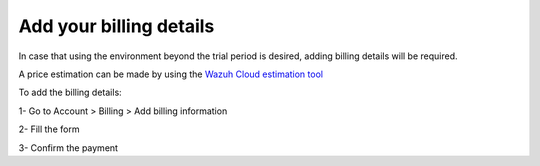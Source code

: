 .. Copyright (C) 2020 Wazuh, Inc.

.. _cloud_account_billing_details:

Add your billing details
========================

.. meta::
  :description: Learn how to add your billing details. 

In case that using the environment beyond the trial period is desired, adding billing details will be required.

A price estimation can be made by using the `Wazuh Cloud estimation tool <https://wazuh.com/cloud/#pricing>`_

To add the billing details:

1- Go to Account > Billing > Add billing information

2- Fill the form

3- Confirm the payment
